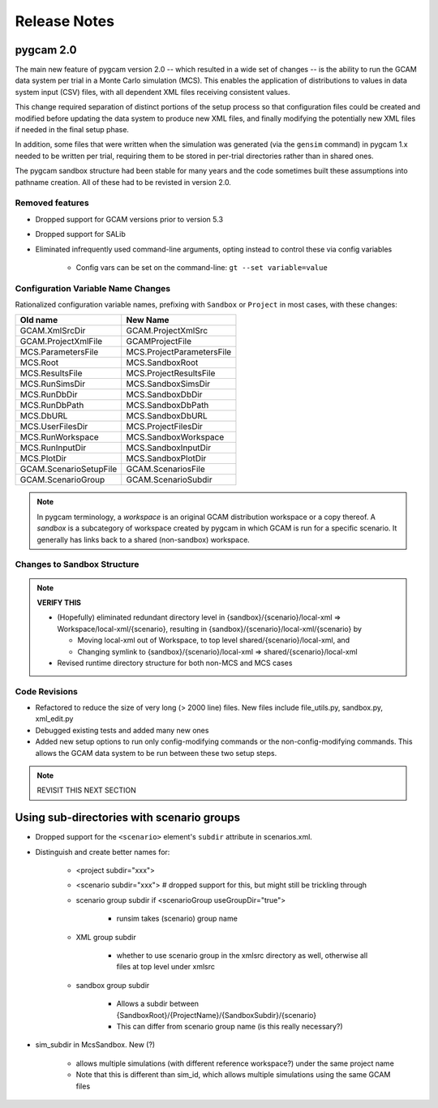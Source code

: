 Release Notes
================

pygcam 2.0
-------------

The main new feature of pygcam version 2.0 -- which resulted in a wide
set of changes -- is the ability to run the GCAM data system per trial
in a Monte Carlo simulation (MCS). This enables the application of
distributions to values in data system input (CSV) files, with all
dependent XML files receiving consistent values.

This change required separation of distinct portions of the setup process
so that configuration files could be created and modified before updating
the data system to produce new XML files, and finally modifying the
potentially new XML files if needed in the final setup phase.

In addition, some files that were written when the simulation was
generated (via the ``gensim`` command) in pygcam 1.x needed to be
written per trial, requiring them to be stored in per-trial directories
rather than in shared ones.

The pygcam sandbox structure had been stable for many years and the code
sometimes built these assumptions into pathname creation. All of these had
to be revisted in version 2.0.

Removed features
~~~~~~~~~~~~~~~~~~

* Dropped support for GCAM versions prior to version 5.3

* Dropped support for SALib

* Eliminated infrequently used command-line arguments, opting instead to control these
  via config variables

    * Config vars can be set on the command-line: ``gt --set variable=value``


Configuration Variable Name Changes
~~~~~~~~~~~~~~~~~~~~~~~~~~~~~~~~~~~~~~~~

Rationalized configuration variable names, prefixing with ``Sandbox`` or ``Project``
in most cases, with these changes:

+-------------------------+----------------------------+
| Old name                | New Name                   |
+=========================+============================+
| GCAM.XmlSrcDir          | GCAM.ProjectXmlSrc         |
+-------------------------+----------------------------+
| GCAM.ProjectXmlFile     | GCAMProjectFile            |
+-------------------------+----------------------------+
| MCS.ParametersFile      | MCS.ProjectParametersFile  |
+-------------------------+----------------------------+
| MCS.Root                | MCS.SandboxRoot            |
+-------------------------+----------------------------+
| MCS.ResultsFile         | MCS.ProjectResultsFile     |
+-------------------------+----------------------------+
| MCS.RunSimsDir          | MCS.SandboxSimsDir         |
+-------------------------+----------------------------+
| MCS.RunDbDir            | MCS.SandboxDbDir           |
+-------------------------+----------------------------+
| MCS.RunDbPath           | MCS.SandboxDbPath          |
+-------------------------+----------------------------+
| MCS.DbURL               | MCS.SandboxDbURL           |
+-------------------------+----------------------------+
| MCS.UserFilesDir        | MCS.ProjectFilesDir        |
+-------------------------+----------------------------+
| MCS.RunWorkspace        | MCS.SandboxWorkspace       |
+-------------------------+----------------------------+
| MCS.RunInputDir         | MCS.SandboxInputDir        |
+-------------------------+----------------------------+
| MCS.PlotDir             | MCS.SandboxPlotDir         |
+-------------------------+----------------------------+
| GCAM.ScenarioSetupFile  | GCAM.ScenariosFile         |
+-------------------------+----------------------------+
| GCAM.ScenarioGroup      | GCAM.ScenarioSubdir        |
+-------------------------+----------------------------+

.. note::
  In pygcam terminology, a `workspace` is an original
  GCAM distribution workspace or a copy thereof. A `sandbox`
  is a subcategory of workspace created by pygcam in which
  GCAM is run for a specific scenario. It generally has links
  back to a shared (non-sandbox) workspace.


Changes to Sandbox Structure
~~~~~~~~~~~~~~~~~~~~~~~~~~~~~~~

.. note:: **VERIFY THIS**

   * (Hopefully) eliminated redundant directory level in {sandbox}/{scenario}/local-xml
     => Workspace/local-xml/{scenario}, resulting in {sandbox}/{scenario}/local-xml/{scenario} by

     * Moving local-xml out of Workspace, to top level shared/{scenario}/local-xml, and
     * Changing symlink to {sandbox}/{scenario}/local-xml => shared/{scenario}/local-xml

   * Revised runtime directory structure for both non-MCS and MCS cases


Code Revisions
~~~~~~~~~~~~~~~~~~~~~

* Refactored to reduce the size of very long (> 2000 line) files.
  New files include file_utils.py, sandbox.py, xml_edit.py

* Debugged existing tests and added many new ones

* Added new setup options to run only config-modifying commands or the
  non-config-modifying commands. This allows the GCAM data system to be
  run between these two setup steps.

.. note:: REVISIT THIS NEXT SECTION

Using sub-directories with scenario groups
------------------------------------------------

* Dropped support for the ``<scenario>`` element's ``subdir`` attribute in scenarios.xml.

* Distinguish and create better names for:

    * <project subdir="xxx">
    * <scenario subdir="xxx">   # dropped support for this, but might still be trickling through
    * scenario group subdir if <scenarioGroup useGroupDir="true">

        * runsim takes (scenario) group name

    * XML group subdir

        * whether to use scenario group in the xmlsrc directory as well, otherwise all files at top level under xmlsrc

    * sandbox group subdir

        * Allows a subdir between {SandboxRoot}/{ProjectName}/{SandboxSubdir}/{scenario}
        * This can differ from scenario group name (is this really necessary?)

* sim_subdir in McsSandbox. New (?)

    * allows multiple simulations (with different reference workspace?) under the same project name
    * Note that this is different than sim_id, which allows multiple simulations using the same GCAM files

